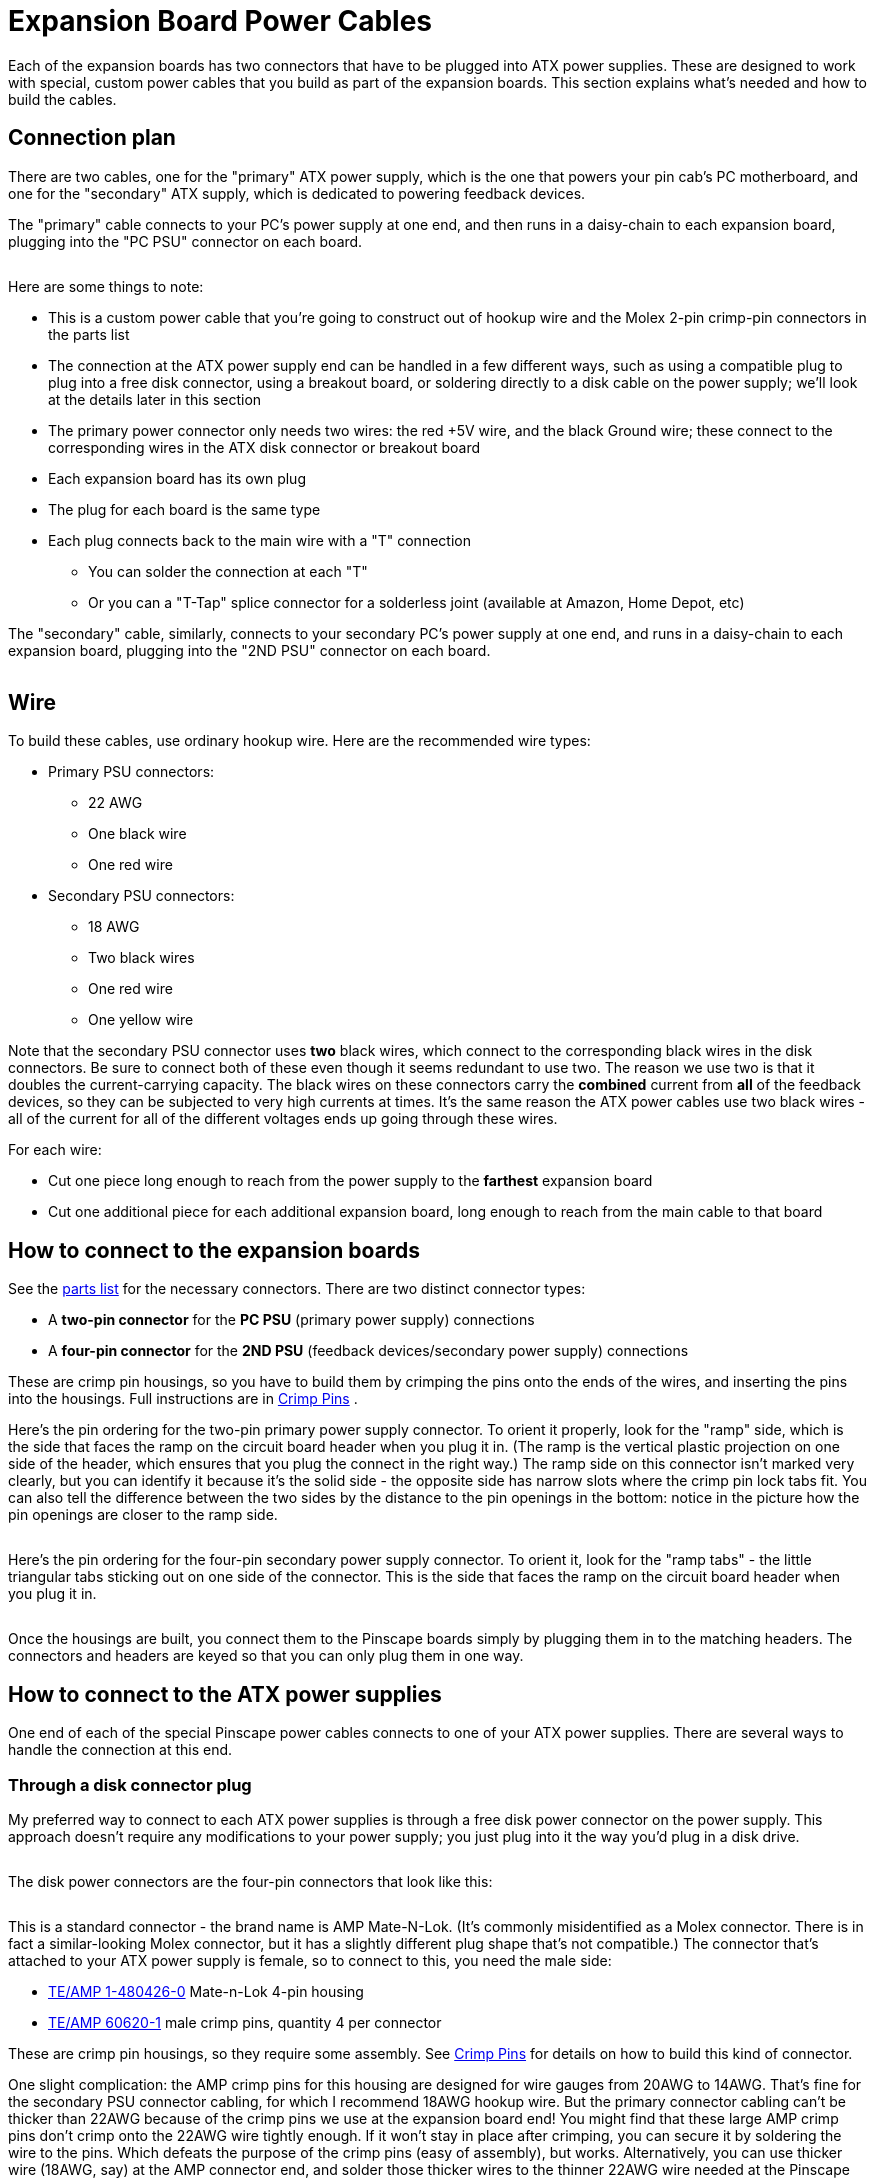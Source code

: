 = Expansion Board Power Cables

Each of the expansion boards has two connectors that have to be plugged into ATX power supplies. These are designed to work with special, custom power cables that you build as part of the expansion boards. This section explains what's needed and how to build the cables.

== Connection plan

There are two cables, one for the "primary" ATX power supply, which is the one that powers your pin cab's PC motherboard, and one for the "secondary" ATX supply, which is dedicated to powering feedback devices.

The "primary" cable connects to your PC's power supply at one end, and then runs in a daisy-chain to each expansion board, plugging into the "PC PSU" connector on each board.

image::images/primary-power-connection.png[""]

Here are some things to note:

* This is a custom power cable that you're going to construct out of hookup wire and the Molex 2-pin crimp-pin connectors in the parts list
* The connection at the ATX power supply end can be handled in a few different ways, such as using a compatible plug to plug into a free disk connector, using a breakout board, or soldering directly to a disk cable on the power supply; we'll look at the details later in this section
* The primary power connector only needs two wires: the red +5V wire, and the black Ground wire; these connect to the corresponding wires in the ATX disk connector or breakout board
* Each expansion board has its own plug
* The plug for each board is the same type
* Each plug connects back to the main wire with a "T" connection
** You can solder the connection at each "T"
** Or you can a "T-Tap" splice connector for a solderless joint (available at Amazon, Home Depot, etc)

The "secondary" cable, similarly, connects to your secondary PC's power supply at one end, and runs in a daisy-chain to each expansion board, plugging into the "2ND PSU" connector on each board.

image::images/secondary-power-connection.png[""]

== Wire

To build these cables, use ordinary hookup wire. Here are the recommended wire types:

* Primary PSU connectors:
** 22 AWG
** One black wire
** One red wire
* Secondary PSU connectors:
** 18 AWG
** Two black wires
** One red wire
** One yellow wire

Note that the secondary PSU connector uses *two* black wires, which connect to the corresponding black wires in the disk connectors. Be sure to connect both of these even though it seems redundant to use two. The reason we use two is that it doubles the current-carrying capacity. The black wires on these connectors carry the *combined* current from *all* of the feedback devices, so they can be subjected to very high currents at times. It's the same reason the ATX power cables use two black wires - all of the current for all of the different voltages ends up going through these wires.

For each wire:

* Cut one piece long enough to reach from the power supply to the *farthest* expansion board
* Cut one additional piece for each additional expansion board, long enough to reach from the main cable to that board

== How to connect to the expansion boards

See the xref:partslist.adoc#electronicPartsList[parts list] for the necessary connectors. There are two distinct connector types:

* A *two-pin connector* for the *PC PSU* (primary power supply) connections
* A *four-pin connector* for the *2ND PSU* (feedback devices/secondary power supply) connections

These are crimp pin housings, so you have to build them by crimping the pins onto the ends of the wires, and inserting the pins into the housings. Full instructions are in xref:crimpPins.adoc#crimpPins[Crimp Pins] .

Here's the pin ordering for the two-pin primary power supply connector. To orient it properly, look for the "ramp" side, which is the side that faces the ramp on the circuit board header when you plug it in. (The ramp is the vertical plastic projection on one side of the header, which ensures that you plug the connect in the right way.) The ramp side on this connector isn't marked very clearly, but you can identify it because it's the solid side - the opposite side has narrow slots where the crimp pin lock tabs fit. You can also tell the difference between the two sides by the distance to the pin openings in the bottom: notice in the picture how the pin openings are closer to the ramp side.

image::images/expan-power-primary-pin-order.png[""]

image::images/expan-power-primary-ramp.png[""]

Here's the pin ordering for the four-pin secondary power supply connector. To orient it, look for the "ramp tabs" - the little triangular tabs sticking out on one side of the connector. This is the side that faces the ramp on the circuit board header when you plug it in.

image::images/expan-power-secondary-pin-order.png[""]

image::images/expan-power-secondary-ramp.png[""]

Once the housings are built, you connect them to the Pinscape boards simply by plugging them in to the matching headers. The connectors and headers are keyed so that you can only plug them in one way.

== How to connect to the ATX power supplies

One end of each of the special Pinscape power cables connects to one of your ATX power supplies. There are several ways to handle the connection at this end.

=== Through a disk connector plug

My preferred way to connect to each ATX power supplies is through a free disk power connector on the power supply. This approach doesn't require any modifications to your power supply; you just plug into it the way you'd plug in a disk drive.

image::images/expan-power-atx-end-1.png[""]

The disk power connectors are the four-pin connectors that look like this:

image::images/ATXDiskConnector.png[""]

image::images/ATXDiskConnector2.png[""]

This is a standard connector - the brand name is AMP Mate-N-Lok. (It's commonly misidentified as a Molex connector. There is in fact a similar-looking Molex connector, but it has a slightly different plug shape that's not compatible.) The connector that's attached to your ATX power supply is female, so to connect to this, you need the male side:

*  link:https://www.mouser.com/search/ProductDetail.aspx?R=571-14804260.html[TE/AMP 1-480426-0] Mate-n-Lok 4-pin housing
*  link:https://www.mouser.com/search/ProductDetail.aspx?R=571-606201.html[TE/AMP 60620-1] male crimp pins, quantity 4 per connector

These are crimp pin housings, so they require some assembly. See xref:crimpPins.adoc#crimpPins[Crimp Pins] for details on how to build this kind of connector.

One slight complication: the AMP crimp pins for this housing are designed for wire gauges from 20AWG to 14AWG. That's fine for the secondary PSU connector cabling, for which I recommend 18AWG hookup wire. But the primary connector cabling can't be thicker than 22AWG because of the crimp pins we use at the expansion board end! You might find that these large AMP crimp pins don't crimp onto the 22AWG wire tightly enough. If it won't stay in place after crimping, you can secure it by soldering the wire to the pins. Which defeats the purpose of the crimp pins (easy of assembly), but works. Alternatively, you can use thicker wire (18AWG, say) at the AMP connector end, and solder those thicker wires to the thinner 22AWG wire needed at the Pinscape end.

=== Through a breakout board

If you're using a breakout board to access your ATX power supply's 5V and 12V connections, you should use whatever connector type your breakout board uses. For example, if your breakout board uses screw terminals, simply strip 1/4" or so of wire from the end of the custom Pinscape power cable that's going to connect to the breakout board, and screw the ends into the appropriate terminals.

image::images/expan-power-atx-end-2.png[""]

=== Hard-wired

The simplest way is to solder the Pinscape cabling directly to your ATX power supply's wiring, preferably to one of the disk power connector cables. This isn't my favorite approach, because it permanently modifies the power supply, but it's quicker and easier than messing around with crimp pins, and cheaper than adding a breakout board.

To do this, chop off one of the disk connector plugs on the power supply. That'll leave you with four bare wires you can solder to. Strip 1/4" or so of insulation from the end of each wire. Do the same with the wires in the Pinscape cable. Solder the ends together. Cover the exposed solder joints with shrink-wrap tubing or electrician's tape.

This leaves you with an ATX power supply with one less disk power cable, and a permanently attached Pinscape power cable. You can still plug and unplug the Pinscape ends, so there's no loss of modularity.

image::images/expan-power-atx-end-3.png[""]

== Frequently asked questions about the power connectors

I've helped a number of people debug problems that came down to missing power connections, so I wanted to clarify some points about the power wiring. Some of the confusion probably comes from the LedWiz and some of the other arcade devices that have a bunch of connectors that you don't really need, so people probably get used to the idea that the connections on these controllers are mostly for "other people" with unusual setups. Not in this case! The connectors on these boards are for everyone. So, to answer some questions that have come up several times:

*  *Do I really need to connect the 5V _and_ 12V wires in the secondary connectors?*

Yes! These power connections actually provide power to the logic chips and transistors on the board. If the supply voltages aren't connected, the logic chips and transistors won't have power, and they simply won't work.

*  *Do I really need the _both_ black wires in the secondary connector?*

Yes! The secondary connector provides the common ground connection for *all* of your feedback device power connections. When your 3A shaker motor runs, that 3A goes through these wires. When your 3A shaker motor runs at the same time as your 4A gear motor and your 2A fan, the combined 9 Amps from all of those devices goes through these wires. We use two wires because it doubles the current-carrying capacity of one wire. We need that extra capacity because of the high combined current that can result when multiple feedback devices are running at the same time.

*  *Do I really need to connect _both_ the primary _and_ secondary connectors to each board?*

Yes! The two power connectors supply power to separate circuits on each board. The primary PSU connector supplies power to the "logic" circuits that connect to the KL25Z, such as the TLC5940 chips on the main and power boards, and the 555 timer chips on the chime boards. If the primary PSU connector isn't connected, none of the logic circuits receive any power, and nothing works. The secondary PSU connector supplies power to the MOSFETs that carry out the power switching, _and_ they provide the ground connections for _all_ of the feedback devices' power supply connections. If this connector isn't connected, the MOSFETs can't switch and the feedback devices don't have any connection to ground, so nothing works.

*  *Do I really have to use _two separate_ ATX power supplies for these boards?*

No. It's possible to run everything off of the single ATX power supply that's powering your PC motherboard. You *do* still have to connect both power cables, though - you'd just connect them both to that single ATX supply, if that's all you have.

But this is one of those cases where you shouldn't do something just because you can. The reason that we take it for granted that you're using two power supplies is that sharing a single power supply with feedback devices places too much load on your single PSU, and creates too much opportunity for electrical interference.

